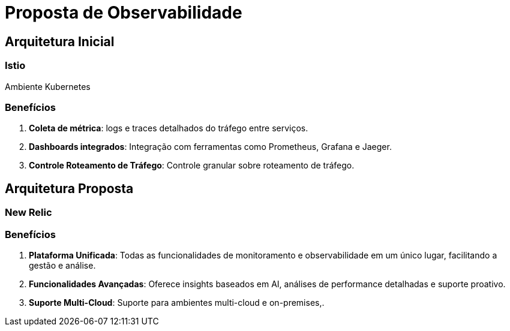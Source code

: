 
= Proposta de Observabilidade

== Arquitetura Inicial
=== Istio
Ambiente Kubernetes

=== Benefícios
. *Coleta de métrica*:  logs e traces detalhados do tráfego entre serviços.
. *Dashboards integrados*: Integração com ferramentas como Prometheus, Grafana e Jaeger.
. *Controle Roteamento de Tráfego*: Controle granular sobre roteamento de tráfego.

== Arquitetura Proposta
=== New Relic

=== Benefícios
. *Plataforma Unificada*:  Todas as funcionalidades de monitoramento e observabilidade em um único lugar, facilitando a gestão e análise.
. *Funcionalidades Avançadas*: Oferece insights baseados em AI, análises de performance detalhadas e suporte proativo.
. *Suporte Multi-Cloud*: Suporte para ambientes multi-cloud e on-premises,.
